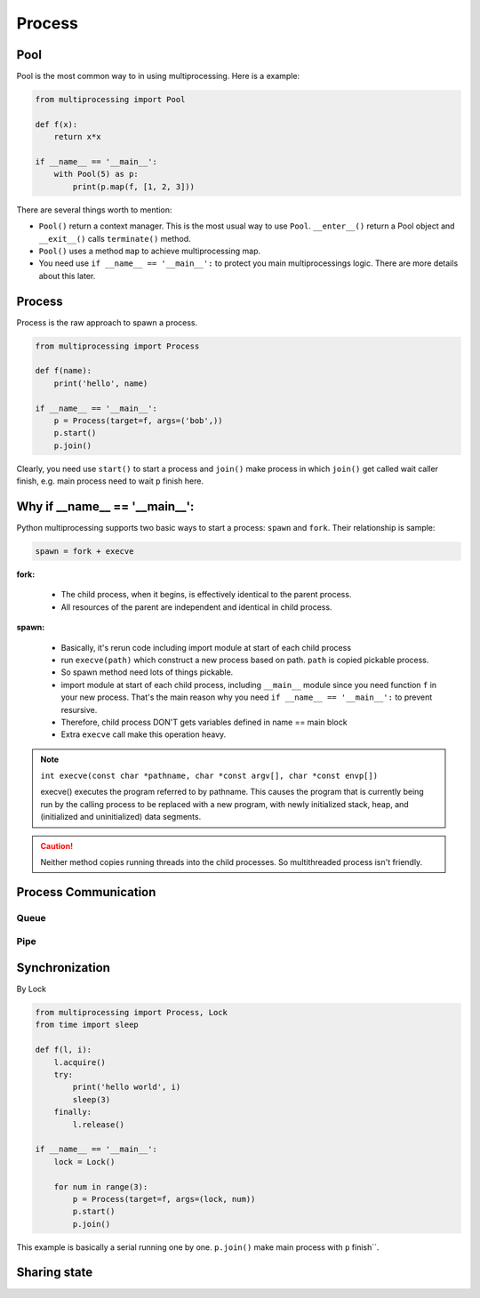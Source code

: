 =======
Process
=======

Pool
----

Pool is the most common way to in using multiprocessing. Here is a example:

.. code:: python

  from multiprocessing import Pool

  def f(x):
      return x*x

  if __name__ == '__main__':
      with Pool(5) as p:
          print(p.map(f, [1, 2, 3]))

There are several things worth to mention:

* ``Pool()`` return a context manager. This is the most usual way to use ``Pool``. ``__enter__()`` return a Pool object and ``__exit__()`` calls ``terminate()`` method.
* ``Pool()`` uses a method ``map`` to achieve multiprocessing map.
* You need use ``if __name__ == '__main__':`` to protect you main multiprocessings logic. There are more details about this later.

Process
-------

Process is the raw approach to spawn a process.

.. code:: python

  from multiprocessing import Process

  def f(name):
      print('hello', name)

  if __name__ == '__main__':
      p = Process(target=f, args=('bob',))
      p.start()
      p.join()

Clearly, you need use ``start()`` to start a process and ``join()`` make process in which ``join()`` get called wait caller finish, e.g. main process need to wait ``p`` finish here.

Why if __name__ == '__main__':
------------------------------

Python multiprocessing supports two basic ways to start a process: ``spawn`` and ``fork``. Their relationship is sample:

.. code:: python

  spawn = fork + execve

**fork:**

  * The child process, when it begins, is effectively identical to the parent process.
  * All resources of the parent are independent and identical in child process.

**spawn:**

  * Basically, it's rerun code including import module at start of each child process	
  * run ``execve(path)`` which construct a new process based on path. ``path`` is copied pickable process. 
  * So spawn method need lots of things pickable.
  * import module at start of each child process, including ``__main__`` module since you need function ``f`` in your new process. That's the main reason why you need ``if __name__ == '__main__':`` to prevent resursive.
  * Therefore, child process DON'T gets variables defined in name == main block	
  * Extra ``execve`` call make this operation heavy.

.. note::
  
  ``int execve(const char *pathname, char *const argv[], char *const envp[])``

  execve() executes the program referred to by pathname.  This
  causes the program that is currently being run by the calling
  process to be replaced with a new program, with newly initialized
  stack, heap, and (initialized and uninitialized) data segments.


.. Caution::

  Neither method copies running threads into the child processes. So multithreaded process isn't friendly.

Process Communication
---------------------
    
Queue
^^^^^



Pipe
^^^^


Synchronization
---------------

By Lock

.. code:: python

  from multiprocessing import Process, Lock
  from time import sleep

  def f(l, i):
      l.acquire()
      try:
          print('hello world', i)
          sleep(3)
      finally:
          l.release()

  if __name__ == '__main__':
      lock = Lock()

      for num in range(3):
          p = Process(target=f, args=(lock, num))
          p.start()
          p.join()

This example is basically a serial running one by one. ``p.join()`` make main process with ``p`` finish``.

Sharing state
-------------

